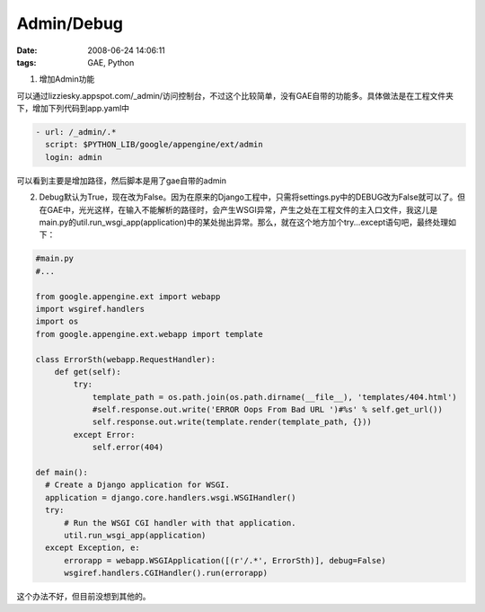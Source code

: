 Admin/Debug
=================

:date: 2008-06-24 14:06:11
:tags: GAE, Python

1) 增加Admin功能

可以通过lizziesky.appspot.com/_admin/访问控制台，不过这个比较简单，没有GAE自带的功能多。具体做法是在工程文件夹下，增加下列代码到app.yaml中

.. sourcecode:: yaml

    - url: /_admin/.*
      script: $PYTHON_LIB/google/appengine/ext/admin
      login: admin

可以看到主要是增加路径，然后脚本是用了gae自带的admin

2) Debug默认为True，现在改为False。因为在原来的Django工程中，只需将settings.py中的DEBUG改为False就可以了。但在GAE中，光光这样，在输入不能解析的路径时，会产生WSGI异常，产生之处在工程文件的主入口文件，我这儿是main.py的util.run_wsgi_app(application)中的某处抛出异常。那么，就在这个地方加个try...except语句吧，最终处理如下：

.. sourcecode:: python

    #main.py
    #...

    from google.appengine.ext import webapp
    import wsgiref.handlers
    import os
    from google.appengine.ext.webapp import template

    class ErrorSth(webapp.RequestHandler):
        def get(self):
            try:
                template_path = os.path.join(os.path.dirname(__file__), 'templates/404.html')
                #self.response.out.write('ERROR Oops From Bad URL ')#%s' % self.get_url())
                self.response.out.write(template.render(template_path, {}))
            except Error:
                self.error(404)

    def main():
      # Create a Django application for WSGI.
      application = django.core.handlers.wsgi.WSGIHandler()
      try:
          # Run the WSGI CGI handler with that application.
          util.run_wsgi_app(application)
      except Exception, e:
          errorapp = webapp.WSGIApplication([(r'/.*', ErrorSth)], debug=False)
          wsgiref.handlers.CGIHandler().run(errorapp)

这个办法不好，但目前没想到其他的。